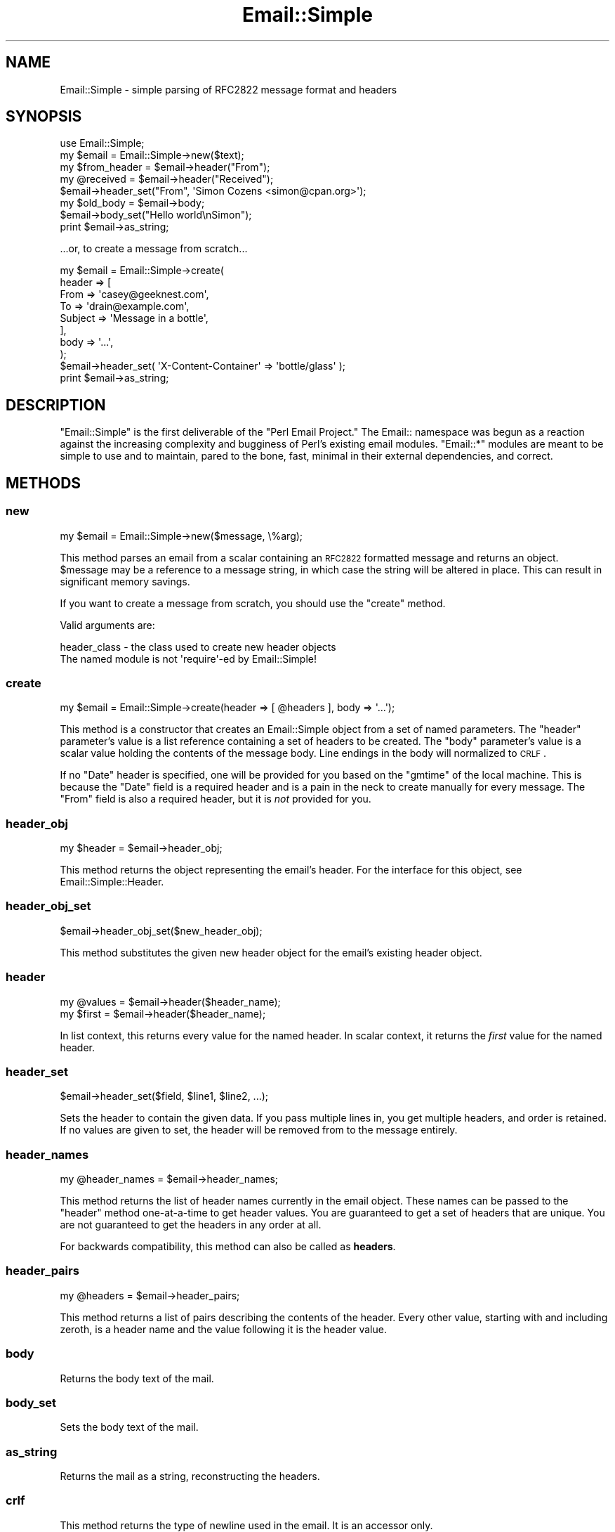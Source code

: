 .\" Automatically generated by Pod::Man 2.23 (Pod::Simple 3.14)
.\"
.\" Standard preamble:
.\" ========================================================================
.de Sp \" Vertical space (when we can't use .PP)
.if t .sp .5v
.if n .sp
..
.de Vb \" Begin verbatim text
.ft CW
.nf
.ne \\$1
..
.de Ve \" End verbatim text
.ft R
.fi
..
.\" Set up some character translations and predefined strings.  \*(-- will
.\" give an unbreakable dash, \*(PI will give pi, \*(L" will give a left
.\" double quote, and \*(R" will give a right double quote.  \*(C+ will
.\" give a nicer C++.  Capital omega is used to do unbreakable dashes and
.\" therefore won't be available.  \*(C` and \*(C' expand to `' in nroff,
.\" nothing in troff, for use with C<>.
.tr \(*W-
.ds C+ C\v'-.1v'\h'-1p'\s-2+\h'-1p'+\s0\v'.1v'\h'-1p'
.ie n \{\
.    ds -- \(*W-
.    ds PI pi
.    if (\n(.H=4u)&(1m=24u) .ds -- \(*W\h'-12u'\(*W\h'-12u'-\" diablo 10 pitch
.    if (\n(.H=4u)&(1m=20u) .ds -- \(*W\h'-12u'\(*W\h'-8u'-\"  diablo 12 pitch
.    ds L" ""
.    ds R" ""
.    ds C` ""
.    ds C' ""
'br\}
.el\{\
.    ds -- \|\(em\|
.    ds PI \(*p
.    ds L" ``
.    ds R" ''
'br\}
.\"
.\" Escape single quotes in literal strings from groff's Unicode transform.
.ie \n(.g .ds Aq \(aq
.el       .ds Aq '
.\"
.\" If the F register is turned on, we'll generate index entries on stderr for
.\" titles (.TH), headers (.SH), subsections (.SS), items (.Ip), and index
.\" entries marked with X<> in POD.  Of course, you'll have to process the
.\" output yourself in some meaningful fashion.
.ie \nF \{\
.    de IX
.    tm Index:\\$1\t\\n%\t"\\$2"
..
.    nr % 0
.    rr F
.\}
.el \{\
.    de IX
..
.\}
.\"
.\" Accent mark definitions (@(#)ms.acc 1.5 88/02/08 SMI; from UCB 4.2).
.\" Fear.  Run.  Save yourself.  No user-serviceable parts.
.    \" fudge factors for nroff and troff
.if n \{\
.    ds #H 0
.    ds #V .8m
.    ds #F .3m
.    ds #[ \f1
.    ds #] \fP
.\}
.if t \{\
.    ds #H ((1u-(\\\\n(.fu%2u))*.13m)
.    ds #V .6m
.    ds #F 0
.    ds #[ \&
.    ds #] \&
.\}
.    \" simple accents for nroff and troff
.if n \{\
.    ds ' \&
.    ds ` \&
.    ds ^ \&
.    ds , \&
.    ds ~ ~
.    ds /
.\}
.if t \{\
.    ds ' \\k:\h'-(\\n(.wu*8/10-\*(#H)'\'\h"|\\n:u"
.    ds ` \\k:\h'-(\\n(.wu*8/10-\*(#H)'\`\h'|\\n:u'
.    ds ^ \\k:\h'-(\\n(.wu*10/11-\*(#H)'^\h'|\\n:u'
.    ds , \\k:\h'-(\\n(.wu*8/10)',\h'|\\n:u'
.    ds ~ \\k:\h'-(\\n(.wu-\*(#H-.1m)'~\h'|\\n:u'
.    ds / \\k:\h'-(\\n(.wu*8/10-\*(#H)'\z\(sl\h'|\\n:u'
.\}
.    \" troff and (daisy-wheel) nroff accents
.ds : \\k:\h'-(\\n(.wu*8/10-\*(#H+.1m+\*(#F)'\v'-\*(#V'\z.\h'.2m+\*(#F'.\h'|\\n:u'\v'\*(#V'
.ds 8 \h'\*(#H'\(*b\h'-\*(#H'
.ds o \\k:\h'-(\\n(.wu+\w'\(de'u-\*(#H)/2u'\v'-.3n'\*(#[\z\(de\v'.3n'\h'|\\n:u'\*(#]
.ds d- \h'\*(#H'\(pd\h'-\w'~'u'\v'-.25m'\f2\(hy\fP\v'.25m'\h'-\*(#H'
.ds D- D\\k:\h'-\w'D'u'\v'-.11m'\z\(hy\v'.11m'\h'|\\n:u'
.ds th \*(#[\v'.3m'\s+1I\s-1\v'-.3m'\h'-(\w'I'u*2/3)'\s-1o\s+1\*(#]
.ds Th \*(#[\s+2I\s-2\h'-\w'I'u*3/5'\v'-.3m'o\v'.3m'\*(#]
.ds ae a\h'-(\w'a'u*4/10)'e
.ds Ae A\h'-(\w'A'u*4/10)'E
.    \" corrections for vroff
.if v .ds ~ \\k:\h'-(\\n(.wu*9/10-\*(#H)'\s-2\u~\d\s+2\h'|\\n:u'
.if v .ds ^ \\k:\h'-(\\n(.wu*10/11-\*(#H)'\v'-.4m'^\v'.4m'\h'|\\n:u'
.    \" for low resolution devices (crt and lpr)
.if \n(.H>23 .if \n(.V>19 \
\{\
.    ds : e
.    ds 8 ss
.    ds o a
.    ds d- d\h'-1'\(ga
.    ds D- D\h'-1'\(hy
.    ds th \o'bp'
.    ds Th \o'LP'
.    ds ae ae
.    ds Ae AE
.\}
.rm #[ #] #H #V #F C
.\" ========================================================================
.\"
.IX Title "Email::Simple 3"
.TH Email::Simple 3 "2011-12-24" "perl v5.12.4" "User Contributed Perl Documentation"
.\" For nroff, turn off justification.  Always turn off hyphenation; it makes
.\" way too many mistakes in technical documents.
.if n .ad l
.nh
.SH "NAME"
Email::Simple \- simple parsing of RFC2822 message format and headers
.SH "SYNOPSIS"
.IX Header "SYNOPSIS"
.Vb 2
\&  use Email::Simple;
\&  my $email = Email::Simple\->new($text);
\&
\&  my $from_header = $email\->header("From");
\&  my @received = $email\->header("Received");
\&
\&  $email\->header_set("From", \*(AqSimon Cozens <simon@cpan.org>\*(Aq);
\&
\&  my $old_body = $email\->body;
\&  $email\->body_set("Hello world\enSimon");
\&
\&  print $email\->as_string;
.Ve
.PP
\&...or, to create a message from scratch...
.PP
.Vb 8
\&  my $email = Email::Simple\->create(
\&      header => [
\&        From    => \*(Aqcasey@geeknest.com\*(Aq,
\&        To      => \*(Aqdrain@example.com\*(Aq,
\&        Subject => \*(AqMessage in a bottle\*(Aq,
\&      ],
\&      body => \*(Aq...\*(Aq,
\&  );
\&  
\&  $email\->header_set( \*(AqX\-Content\-Container\*(Aq => \*(Aqbottle/glass\*(Aq );
\&  
\&  print $email\->as_string;
.Ve
.SH "DESCRIPTION"
.IX Header "DESCRIPTION"
\&\f(CW\*(C`Email::Simple\*(C'\fR is the first deliverable of the \*(L"Perl Email Project.\*(R"  The
Email:: namespace was begun as a reaction against the increasing complexity and
bugginess of Perl's existing email modules.  \f(CW\*(C`Email::*\*(C'\fR modules are meant to
be simple to use and to maintain, pared to the bone, fast, minimal in their
external dependencies, and correct.
.SH "METHODS"
.IX Header "METHODS"
.SS "new"
.IX Subsection "new"
.Vb 1
\&  my $email = Email::Simple\->new($message, \e%arg);
.Ve
.PP
This method parses an email from a scalar containing an \s-1RFC2822\s0 formatted
message and returns an object.  \f(CW$message\fR may be a reference to a message
string, in which case the string will be altered in place.  This can result in
significant memory savings.
.PP
If you want to create a message from scratch, you should use the \f(CW"create"\fR
method.
.PP
Valid arguments are:
.PP
.Vb 2
\&  header_class \- the class used to create new header objects
\&                 The named module is not \*(Aqrequire\*(Aq\-ed by Email::Simple!
.Ve
.SS "create"
.IX Subsection "create"
.Vb 1
\&  my $email = Email::Simple\->create(header => [ @headers ], body => \*(Aq...\*(Aq);
.Ve
.PP
This method is a constructor that creates an Email::Simple object
from a set of named parameters. The \f(CW\*(C`header\*(C'\fR parameter's value is a
list reference containing a set of headers to be created. The \f(CW\*(C`body\*(C'\fR
parameter's value is a scalar value holding the contents of the message
body.  Line endings in the body will normalized to \s-1CRLF\s0.
.PP
If no \f(CW\*(C`Date\*(C'\fR header is specified, one will be provided for you based on the
\&\f(CW\*(C`gmtime\*(C'\fR of the local machine. This is because the \f(CW\*(C`Date\*(C'\fR field is a required
header and is a pain in the neck to create manually for every message. The
\&\f(CW\*(C`From\*(C'\fR field is also a required header, but it is \fInot\fR provided for you.
.SS "header_obj"
.IX Subsection "header_obj"
.Vb 1
\&  my $header = $email\->header_obj;
.Ve
.PP
This method returns the object representing the email's header.  For the
interface for this object, see Email::Simple::Header.
.SS "header_obj_set"
.IX Subsection "header_obj_set"
.Vb 1
\&  $email\->header_obj_set($new_header_obj);
.Ve
.PP
This method substitutes the given new header object for the email's existing
header object.
.SS "header"
.IX Subsection "header"
.Vb 2
\&  my @values = $email\->header($header_name);
\&  my $first  = $email\->header($header_name);
.Ve
.PP
In list context, this returns every value for the named header.  In scalar
context, it returns the \fIfirst\fR value for the named header.
.SS "header_set"
.IX Subsection "header_set"
.Vb 1
\&    $email\->header_set($field, $line1, $line2, ...);
.Ve
.PP
Sets the header to contain the given data. If you pass multiple lines
in, you get multiple headers, and order is retained.  If no values are given to
set, the header will be removed from to the message entirely.
.SS "header_names"
.IX Subsection "header_names"
.Vb 1
\&    my @header_names = $email\->header_names;
.Ve
.PP
This method returns the list of header names currently in the email object.
These names can be passed to the \f(CW\*(C`header\*(C'\fR method one-at-a-time to get header
values. You are guaranteed to get a set of headers that are unique. You are not
guaranteed to get the headers in any order at all.
.PP
For backwards compatibility, this method can also be called as \fBheaders\fR.
.SS "header_pairs"
.IX Subsection "header_pairs"
.Vb 1
\&  my @headers = $email\->header_pairs;
.Ve
.PP
This method returns a list of pairs describing the contents of the header.
Every other value, starting with and including zeroth, is a header name and the
value following it is the header value.
.SS "body"
.IX Subsection "body"
Returns the body text of the mail.
.SS "body_set"
.IX Subsection "body_set"
Sets the body text of the mail.
.SS "as_string"
.IX Subsection "as_string"
Returns the mail as a string, reconstructing the headers.
.SS "crlf"
.IX Subsection "crlf"
This method returns the type of newline used in the email.  It is an accessor
only.
.SS "default_header_class"
.IX Subsection "default_header_class"
This returns the class used, by default, for header objects, and is provided
for subclassing.  The default default is Email::Simple::Header.
.SH "CAVEATS"
.IX Header "CAVEATS"
Email::Simple handles only \s-1RFC2822\s0 formatted messages.  This means you cannot
expect it to cope well as the only parser between you and the outside world,
say for example when writing a mail filter for invocation from a .forward file
(for this we recommend you use Email::Filter anyway).  For more information
on this issue please consult \s-1RT\s0 issue 2478,
<http://rt.cpan.org/NoAuth/Bug.html?id=2478>.
.SH "PERL EMAIL PROJECT"
.IX Header "PERL EMAIL PROJECT"
This module is maintained by the Perl Email Project
.PP
<http://emailproject.perl.org/>
.SH "AUTHORS"
.IX Header "AUTHORS"
Simon Cozens originally wrote Email::Simple in 2003.  Casey West took over
maintenance in 2004, and Ricardo \s-1SIGNES\s0 took over maintenance in 2006.
.SH "COPYRIGHT AND LICENSE"
.IX Header "COPYRIGHT AND LICENSE"
Copyright 2004 by Casey West
.PP
Copyright 2003 by Simon Cozens
.PP
This library is free software; you can redistribute it and/or modify
it under the same terms as Perl itself.
